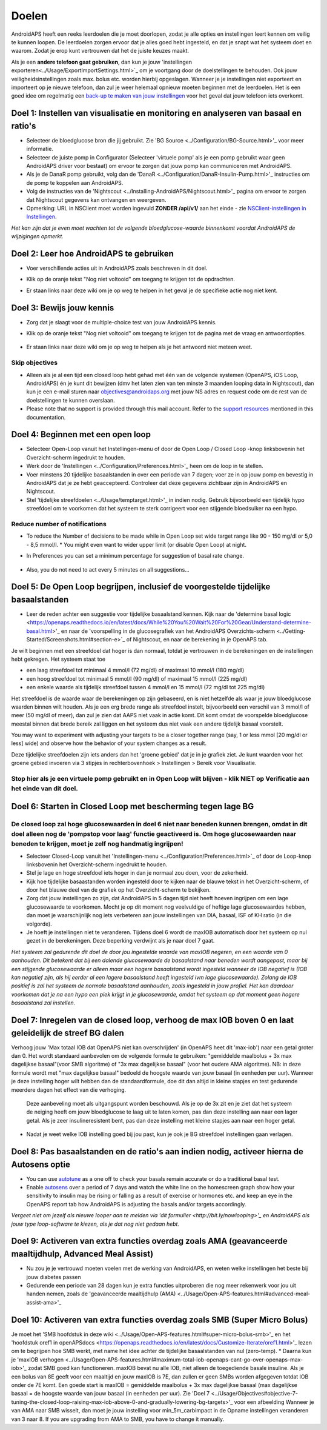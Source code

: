 Doelen
**************************************************

AndroidAPS heeft een reeks leerdoelen die je moet doorlopen, zodat je alle opties en instellingen leert kennen om veilig te kunnen loopen.  De leerdoelen zorgen ervoor dat je alles goed hebt ingesteld, en dat je snapt wat het systeem doet en waarom. Zodat je erop kunt vertrouwen dat het de juiste keuzes maakt.

Als je een **andere telefoon gaat gebruiken**, dan kun je jouw 'instellingen exporteren<../Usage/ExportImportSettings.html>`_ om je voortgang door de doelstellingen te behouden. Ook jouw veiligheidsinstellingen zoals max. bolus etc. worden hierbij opgeslagen.  Wanneer je je instellingen niet exporteert en importeert op je nieuwe telefoon, dan zul je weer helemaal opnieuw moeten beginnen met de leerdoelen.  Het is een goed idee om regelmatig een `back-up te maken van jouw instellingen <../Usage/ExportImportSettings.html>`_ voor het geval dat jouw telefoon iets overkomt.
 
Doel 1: Instellen van visualisatie en monitoring en analyseren van basaal en ratio's
====================================================================================================
* Selecteer de bloedglucose bron die jij gebruikt.  Zie 'BG Source <../Configuration/BG-Source.html>'_ voor meer informatie.
* Selecteer de juiste pomp in Configurator (Selecteer 'virtuele pomp' als je een pomp gebruikt waar geen AndroidAPS driver voor bestaat) om ervoor te zorgen dat jouw pomp kan communiceren met AndroidAPS.  
* Als je de DanaR pomp gebruikt, volg dan de 'DanaR <../Configuration/DanaR-Insulin-Pump.html>'_ instructies om de pomp te koppelen aan AndroidAPS.
* Volg de instructies van de 'Nightscout <../Installing-AndroidAPS/Nightscout.html>'_ pagina om ervoor te zorgen dat Nightscout gegevens kan ontvangen en weergeven.
* Opmerking: URL in NSClient moet worden ingevuld **ZONDER /api/v1/** aan het einde - zie `NSClient-instellingen in Instellingen <../Configuration/Preferences.html#ns-client>`_.

*Het kan zijn dat je even moet wachten tot de volgende bloedglucose-waarde binnenkomt voordat AndroidAPS de wijzigingen opmerkt.*

Doel 2: Leer hoe AndroidAPS te gebruiken
==================================================
* Voer verschillende acties uit in AndroidAPS zoals beschreven in dit doel.
* Klik op de oranje tekst "Nog niet voltooid" om toegang te krijgen tot de opdrachten.
* Er staan links naar deze wiki om je op weg te helpen in het geval je de specifieke actie nog niet kent.

   .. image:: ../images/Objective2_V2_5.png
     :alt: Screenshot doel 2

Doel 3: Bewijs jouw kennis
==================================================
* Zorg dat je slaagt voor de multiple-choice test van jouw AndroidAPS kennis.
* Klik op de oranje tekst "Nog niet voltooid" om toegang te krijgen tot de pagina met de vraag en antwoordopties.

   .. image:: ../images/Objective3_V2_5.png
     :alt: Screenshot doel 3

* Er staan links naar deze wiki om je op weg te helpen als je het antwoord niet meteen weet.

Skip objectives
--------------------------------------------------
* Alleen als je al een tijd een closed loop hebt gehad met één van de volgende systemen (OpenAPS, iOS Loop, AndroidAPS) én je kunt dit bewijzen (dmv het laten zien van ten minste 3 maanden looping data in Nightscout), dan kun je een e-mail sturen naar `objectives@androidaps.org <mailto:objectives@androidaps.org>`_ met jouw NS adres en request code om de rest van de doelstellingen te kunnen overslaan.
* Please note that no support is provided through this mail account. Refer to the `support resources <../Where-To-Go-For-Help/Connect-with-other-users.html>`_ mentioned in this documentation.

Doel 4: Beginnen met een open loop
==================================================
* Selecteer Open-Loop vanuit het Instellingen-menu of door de Open Loop / Closed Loop -knop linksbovenin het Overzicht-scherm ingedrukt te houden.
* Werk door de 'Instellingen <../Configuration/Preferences.html>'_ heen om de loop in te stellen.
* Voer minstens 20 tijdelijke basaalstanden in over een periode van 7 dagen; voer ze in op jouw pomp en bevestig in AndroidAPS dat je ze hebt geaccepteerd.  Controleer dat deze gegevens zichtbaar zijn in AndroidAPS en Nightscout.
* Stel 'tijdelijke streefdoelen <../Usage/temptarget.html>'_ in indien nodig. Gebruik bijvoorbeeld een tijdelijk hypo streefdoel om te voorkomen dat het systeem te sterk corrigeert voor een stijgende bloedsuiker na een hypo. 

Reduce number of notifications
--------------------------------------------------
* To reduce the Number of decisions to be made while in Open Loop set wide target range like 90 - 150 mg/dl or 5,0 - 8,5 mmol/l. * You might even want to wider upper limit (or disable Open Loop) at night. 
* In Preferences you can set a minimum percentage for suggestion of basal rate change.

   .. image:: ../images/OpenLoop_MinimalRequestChange2.png
     :alt: Open Loop minimal request change
     
* Also, you do not need to act every 5 minutes on all suggestions...

Doel 5: De Open Loop begrijpen, inclusief de voorgestelde tijdelijke basaalstanden
====================================================================================================
* Leer de reden achter een suggestie voor tijdelijke basaalstand kennen. Kijk naar de 'determine basal logic <https://openaps.readthedocs.io/en/latest/docs/While%20You%20Wait%20For%20Gear/Understand-determine-basal.html>'_ en naar de 'voorspelling in de glucosegrafiek van het AndroidAPS Overzichts-scherm <../Getting-Started/Screenshots.html#section-e>`_ of Nightscout, en naar de berekening in je OpenAPS tab.
 
Je wilt beginnen met een streefdoel dat hoger is dan normaal, totdat je vertrouwen in de berekeningen en de instellingen hebt gekregen.  Het systeem staat toe

* een laag streefdoel tot minimaal 4 mmol/l (72 mg/dl) of maximaal 10 mmol/l (180 mg/dl) 
* een hoog streefdoel tot minimaal 5 mmol/l (90 mg/dl) of maximaal 15 mmol/l (225 mg/dl)
* een enkele waarde als tijdelijk streefdoel tussen 4 mmol/l en 15 mmol/l (72 mg/dl tot 225 mg/dl)

Het streefdoel is de waarde waar de berekeningen op zijn gebaseerd, en is niet hetzelfde als waar je jouw bloedglucose waarden binnen wilt houden.  Als je een erg brede range als streefdoel instelt, bijvoorbeeld een verschil van 3 mmol/l of meer (50 mg/dl of meer), dan zul je zien dat AAPS niet vaak in actie komt. Dit komt omdat de voorspelde bloedglucose meestal binnen dat brede bereik zal liggen en het systeem dus niet vaak een andere tijdelijk basaal voorstelt. 

You may want to experiment with adjusting your targets to be a closer together range (say, 1 or less mmol [20 mg/dl or less] wide) and observe how the behavior of your system changes as a result.  

Deze tijdelijke streefdoelen zijn iets anders dan het 'groene gebied' dat je in je grafiek ziet. Je kunt waarden voor het groene gebied invoeren via 3 stipjes in rechterbovenhoek > Instellingen > Bereik voor Visualisatie.
 
.. image:: ../images/sign_stop.png
  :alt: Stop-teken

Stop hier als je een virtuele pomp gebruikt en in Open Loop wilt blijven - klik NIET op Verificatie aan het einde van dit doel.
------------------------------------------------------------------------------------------------------------------------------------------------------

.. image:: ./images/blank.png
  :alt: blanco

Doel 6: Starten in Closed Loop met bescherming tegen lage BG
====================================================================================================
.. image:: ../images/sign_warning.png
  :alt: Waarschuwings-teken
  
De closed loop zal hoge glucosewaarden in doel 6 niet naar beneden kunnen brengen, omdat in dit doel alleen nog de 'pompstop voor laag' functie geactiveerd is. Om hoge glucosewaarden naar beneden te krijgen, moet je zelf nog handmatig ingrijpen!
--------------------------------------------------------------------------------------------------------------------------------------------------------------------------------------------------------

* Selecteer Closed-Loop vanuit het 'Instellingen-menu <../Configuration/Preferences.html>`_ of door de Loop-knop linksbovenin het Overzicht-scherm ingedrukt te houden.
* Stel je lage en hoge streefdoel iets hoger in dan je normaal zou doen, voor de zekerheid.
* Kijk hoe tijdelijke basaastanden worden ingesteld door te kijken naar de blauwe tekst in het Overzicht-scherm, of door het blauwe deel van de grafiek op het Overzicht-scherm te bekijken.
* Zorg dat jouw instellingen zo zijn, dat AndroidAPS in 5 dagen tijd niet heeft hoeven ingrijpen om een lage glucosewaarde te voorkomen.  Mocht je op dit moment nog veelvuldige of heftige lage glucosewaardes hebben, dan moet je waarschijnlijk nog iets verbeteren aan jouw instellingen van DIA, basaal, ISF of KH ratio (in die volgorde).
* Je hoeft je instellingen niet te veranderen. Tijdens doel 6 wordt de maxIOB automatisch door het systeem op nul gezet in de berekeningen. Deze beperking verdwijnt als je naar doel 7 gaat.

*Het systeem zal gedurende dit doel de door jou ingestelde waarde van maxIOB negeren, en een waarde van 0 aanhouden. Dit betekent dat bij een dalende glucosewaarde de basaalstand naar beneden wordt aangepast, maar bij een stijgende glucosewaarde er alleen maar een hogere basaalstand wordt ingesteld wanneer de IOB negatief is (IOB kan negatief zijn, als hij eerder al een lagere basaalstand heeft ingesteld ivm lage glucosewaarde). Zolang de IOB positief is zal het systeem de normale basaalstand aanhouden, zoals ingesteld in jouw profiel.  Het kan daardoor voorkomen dat je na een hypo een piek krijgt in je glucosewaarde, omdat het systeem op dat moment geen hogere basaalstand zal instellen.*

Doel 7: Inregelen van de closed loop, verhoog de max IOB boven 0 en laat geleidelijk de streef BG dalen
====================================================================================================
Verhoog jouw 'Max totaal IOB dat OpenAPS niet kan overschrijden' (in OpenAPS heet dit 'max-iob') naar een getal groter dan 0. Het wordt standaard aanbevolen om de volgende formule te gebruiken: "gemiddelde maalbolus + 3x max dagelijkse basaal"(voor SMB algoritme) of "3x max dagelijkse basaal" (voor het oudere AMA algoritme). NB: in deze formule wordt met "max dagelijkse basaal" bedoeld de hoogste waarde van jouw basaal (in eenheden per uur). Wanneer je deze instelling hoger wilt hebben dan de standaardformule, doe dit dan altijd in kleine stapjes en test gedurende meerdere dagen het effect van die verhoging. 

  Deze aanbeveling moet als uitgangspunt worden beschouwd. Als je op de 3x zit en je ziet dat het systeem de neiging heeft om jouw bloedglucose te laag uit te laten komen, pas dan deze instelling aan naar een lager getal. Als je zeer insulineresistent bent, pas dan deze instelling met kleine stapjes aan naar een hoger getal.

   .. image:: ../images/MaxDailyBasal2.png
     :alt: max dagelijkse basaal

* Nadat je weet welke IOB instelling goed bij jou past, kun je ook je BG streefdoel instellingen gaan verlagen.


Doel 8: Pas basaalstanden en de ratio's aan indien nodig, activeer hierna de Autosens optie
====================================================================================================
* You can use `autotune <https://openaps.readthedocs.io/en/latest/docs/Customize-Iterate/autotune.html>`_ as a one off to check your basals remain accurate or do a traditional basal test.
* Enable `autosens <../Usage/Open-APS-features.html>`_ over a period of 7 days and watch the white line on the homescreen graph show how your sensitivity to insulin may be rising or falling as a result of exercise or hormones etc. and keep an eye in the OpenAPS report tab how AndroidAPS is adjusting the basals and/or targets accordingly.

*Vergeet niet om jezelf als nieuwe looper aan te melden via 'dit formulier <http://bit.ly/nowlooping>'_ en AndroidAPS als jouw type loop-software te kiezen, als je dat nog niet gedaan hebt.*


Doel 9: Activeren van extra functies overdag zoals AMA (geavanceerde maaltijdhulp, Advanced Meal Assist)
====================================================================================================
* Nu zou je je vertrouwd moeten voelen met de werking van AndroidAPS, en weten welke instellingen het beste bij jouw diabetes passen
* Gedurende een periode van 28 dagen kun je extra functies uitproberen die nog meer rekenwerk voor jou uit handen nemen, zoals de 'geavanceerde maaltijdhulp (AMA) <../Usage/Open-APS-features.html#advanced-meal-assist-ama>'_


Doel 10: Activeren van extra functies overdag zoals SMB (Super Micro Bolus)
====================================================================================================
Je moet het 'SMB hoofdstuk in deze wiki <../Usage/Open-APS-features.html#super-micro-bolus-smb>'_ en het 'hoofdstuk oref1 in openAPSdocs <https://openaps.readthedocs.io/en/latest/docs/Customize-Iterate/oref1.html>'_ lezen om te begrijpen hoe SMB werkt, met name het idee achter de tijdelijke basaalstanden van nul (zero-temp).
* Daarna kun je 'maxIOB verhogen <../Usage/Open-APS-features.html#maximum-total-iob-openaps-cant-go-over-openaps-max-iob>'_ zodat SMB goed kan functioneren. maxIOB bevat nu alle IOB, niet alleen de toegediende basale insuline. Als je een bolus van 8E geeft voor een maaltijd en jouw maxIOB is 7E, dan zullen er geen SMBs worden afgegeven totdat IOB onder de 7E komt. Een goede start is maxIOB = gemiddelde maalbolus + 3x max dagelijkse basaal (max dagelijkse basaal = de hoogste waarde van jouw basaal (in eenheden per uur). Zie 'Doel 7 <../Usage/Objectives#objective-7-tuning-the-closed-loop-raising-max-iob-above-0-and-gradually-lowering-bg-targets>'_ voor een afbeelding
Wanneer je van AMA naar SMB wisselt, dan moet je jouw instelling voor min_5m_carbimpact in de Opname instellingen veranderen van 3 naar 8. If you are upgrading from AMA to SMB, you have to change it manually.

